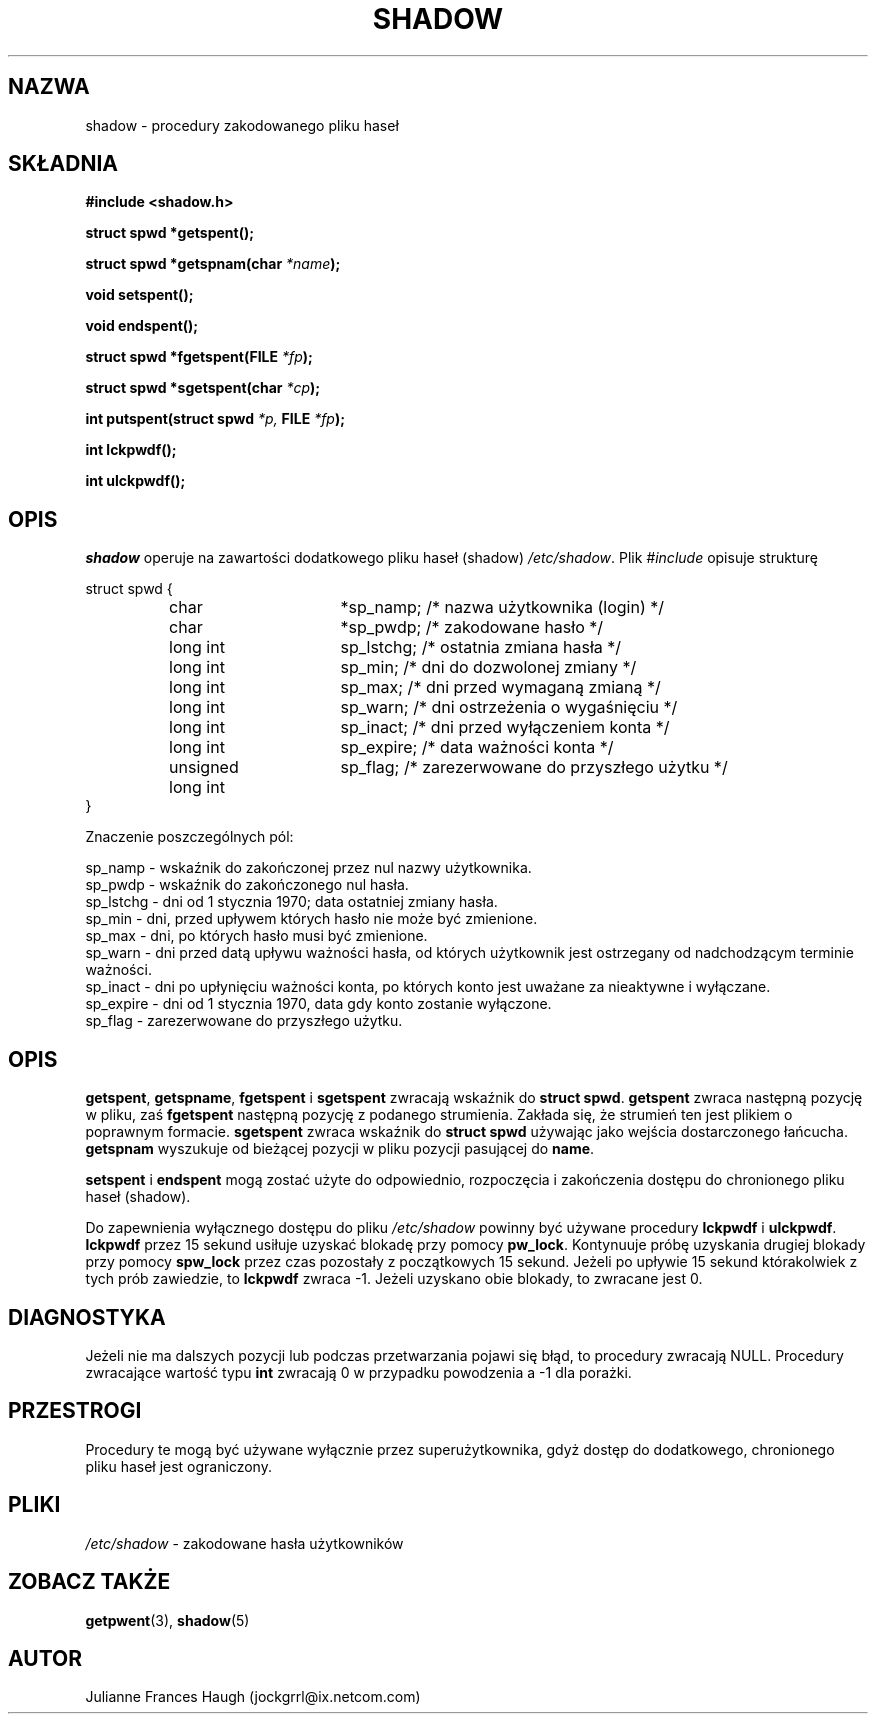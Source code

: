 .\" $Id: shadow.3,v 1.6 2005/12/01 20:38:27 kloczek Exp $
.\" Copyright 1989 - 1993, Julianne Frances Haugh
.\" All rights reserved.
.\"
.\" Redistribution and use in source and binary forms, with or without
.\" modification, are permitted provided that the following conditions
.\" are met:
.\" 1. Redistributions of source code must retain the above copyright
.\"    notice, this list of conditions and the following disclaimer.
.\" 2. Redistributions in binary form must reproduce the above copyright
.\"    notice, this list of conditions and the following disclaimer in the
.\"    documentation and/or other materials provided with the distribution.
.\" 3. Neither the name of Julianne F. Haugh nor the names of its contributors
.\"    may be used to endorse or promote products derived from this software
.\"    without specific prior written permission.
.\"
.\" THIS SOFTWARE IS PROVIDED BY JULIE HAUGH AND CONTRIBUTORS ``AS IS'' AND
.\" ANY EXPRESS OR IMPLIED WARRANTIES, INCLUDING, BUT NOT LIMITED TO, THE
.\" IMPLIED WARRANTIES OF MERCHANTABILITY AND FITNESS FOR A PARTICULAR PURPOSE
.\" ARE DISCLAIMED.  IN NO EVENT SHALL JULIE HAUGH OR CONTRIBUTORS BE LIABLE
.\" FOR ANY DIRECT, INDIRECT, INCIDENTAL, SPECIAL, EXEMPLARY, OR CONSEQUENTIAL
.\" DAMAGES (INCLUDING, BUT NOT LIMITED TO, PROCUREMENT OF SUBSTITUTE GOODS
.\" OR SERVICES; LOSS OF USE, DATA, OR PROFITS; OR BUSINESS INTERRUPTION)
.\" HOWEVER CAUSED AND ON ANY THEORY OF LIABILITY, WHETHER IN CONTRACT, STRICT
.\" LIABILITY, OR TORT (INCLUDING NEGLIGENCE OR OTHERWISE) ARISING IN ANY WAY
.\" OUT OF THE USE OF THIS SOFTWARE, EVEN IF ADVISED OF THE POSSIBILITY OF
.\" SUCH DAMAGE.
.TH SHADOW 3
.SH NAZWA
shadow \- procedury zakodowanego pliku haseł
.SH SKŁADNIA
.B #include <shadow.h>
.PP
.B struct spwd *getspent();
.PP
.B struct spwd *getspnam(char
.IB *name );
.PP
.B void setspent();
.PP
.B void endspent();
.PP
.B struct spwd *fgetspent(FILE
.IB *fp );
.PP
.B struct spwd *sgetspent(char
.IB *cp );
.PP
.B int putspent(struct spwd
.I *p,
.B FILE
.IB *fp );
.PP
.B int lckpwdf();
.PP
.B int ulckpwdf();
.SH OPIS
.I shadow
operuje na zawartości dodatkowego pliku haseł (shadow) \fI/etc/shadow\fR.
Plik \fI#include\fR opisuje strukturę
.sp
struct spwd {
.in +.4i
.br
	char			*sp_namp; /* nazwa użytkownika (login) */
.br
	char			*sp_pwdp; /* zakodowane hasło */
.br
	long int		sp_lstchg; /* ostatnia zmiana hasła */
.br
	long int		sp_min; /* dni do dozwolonej zmiany */
.br
	long int		sp_max; /* dni przed wymaganą zmianą */
.br
	long int		sp_warn; /* dni ostrzeżenia o wygaśnięciu */
.br
	long int		sp_inact; /* dni przed wyłączeniem konta */
.br
	long int		sp_expire; /* data ważności konta */
.br
	unsigned long int	sp_flag; /* zarezerwowane do przyszłego użytku */
.br
.in \-.5i
}
.PP
Znaczenie poszczególnych pól:
.sp
sp_namp \- wskaźnik do zakończonej przez nul nazwy użytkownika.
.br
sp_pwdp \- wskaźnik do zakończonego nul hasła.
.br
sp_lstchg \- dni od 1 stycznia 1970; data ostatniej zmiany hasła.
.br
sp_min \- dni, przed upływem których hasło nie może być zmienione.
.br
sp_max \- dni, po których hasło musi być zmienione.
.br
sp_warn \- dni przed datą upływu ważności hasła, od których
użytkownik jest ostrzegany od nadchodzącym terminie ważności.
.br
sp_inact \- dni po upłynięciu ważności konta, po których konto jest
uważane za nieaktywne i wyłączane.
.br
sp_expire \- dni od 1 stycznia 1970, data gdy konto zostanie
wyłączone.
.br
sp_flag \- zarezerwowane do przyszłego użytku.
.SH OPIS
\fBgetspent\fR, \fBgetspname\fR, \fBfgetspent\fR i \fBsgetspent\fR
zwracają wskaźnik do \fBstruct spwd\fR.
\fBgetspent\fR zwraca następną pozycję w pliku, zaś \fBfgetspent\fR
następną pozycję z podanego strumienia. Zakłada się, że strumień
ten jest plikiem o poprawnym formacie.
\fBsgetspent\fR zwraca wskaźnik do \fBstruct spwd\fR używając jako
wejścia dostarczonego łańcucha.
\fBgetspnam\fR wyszukuje od bieżącej pozycji w pliku pozycji pasującej
do \fBname\fR.
.PP
\fBsetspent\fR i \fBendspent\fR mogą zostać użyte do odpowiednio,
rozpoczęcia i zakończenia dostępu do chronionego pliku haseł (shadow).
.PP
Do zapewnienia wyłącznego dostępu do pliku \fI/etc/shadow\fR powinny
być używane procedury \fBlckpwdf\fR i \fBulckpwdf\fR.
\fBlckpwdf\fR przez 15 sekund usiłuje uzyskać blokadę przy pomocy
\fBpw_lock\fR.
Kontynuuje próbę uzyskania drugiej blokady przy pomocy \fBspw_lock\fR
przez czas pozostały z początkowych 15 sekund.
Jeżeli po upływie 15 sekund którakolwiek z tych prób zawiedzie,
to \fBlckpwdf\fR zwraca \-1.
Jeżeli uzyskano obie blokady, to zwracane jest 0.
.SH DIAGNOSTYKA
Jeżeli nie ma dalszych pozycji lub podczas przetwarzania pojawi się błąd,
to procedury zwracają NULL.
Procedury zwracające wartość typu \fBint\fR zwracają 0 w przypadku powodzenia
a \-1 dla porażki.
.SH PRZESTROGI
Procedury te mogą być używane wyłącznie przez superużytkownika, gdyż dostęp
do dodatkowego, chronionego pliku haseł jest ograniczony.
.SH PLIKI
.IR /etc/shadow " \- zakodowane hasła użytkowników"
.SH ZOBACZ TAKŻE
.BR getpwent (3),
.BR shadow (5)
.SH AUTOR
Julianne Frances Haugh (jockgrrl@ix.netcom.com)
